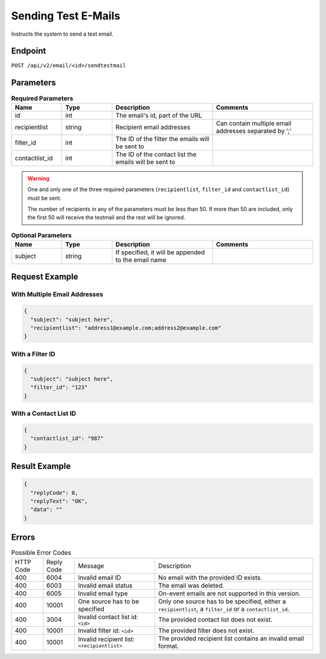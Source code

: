 Sending Test E-Mails
====================

Instructs the system to send a test email.

Endpoint
--------

``POST /api/v2/email/<id>/sendtestmail``

Parameters
----------

.. list-table:: **Required Parameters**
   :header-rows: 1
   :widths: 20 20 40 40

   * - Name
     - Type
     - Description
     - Comments
   * - id
     - int
     - The email's id, part of the URL
     -
   * - recipientlist
     - string
     - Recipient email addresses
     - Can contain multiple email addresses separated by ‘;’
   * - filter_id
     - int
     - The ID of the filter the emails will be sent to
     -
   * - contactlist_id
     - int
     - The ID of the contact list the emails will be sent to
     -

.. warning::

   One and only one of the three required parameters (``recipientlist``, ``filter_id`` and
   ``contactlist_id``) must be sent.

   The number of recipients in any of the parameters must be less than 50. If more than 50 are
   included, only the first 50 will receive the testmail and the rest will be ignored.

.. list-table:: **Optional Parameters**
   :header-rows: 1
   :widths: 20 20 40 40

   * - Name
     - Type
     - Description
     - Comments
   * - subject
     - string
     - If specified, it will be appended to the email name
     -

Request Example
---------------

With Multiple Email Addresses
^^^^^^^^^^^^^^^^^^^^^^^^^^^^^

.. code-block:: json

   {
     "subject": "subject here",
     "recipientlist": "address1@example.com;address2@example.com"
   }

With a Filter ID
^^^^^^^^^^^^^^^^

.. code-block:: json

   {
     "subject": "subject here",
     "filter_id": "123"
   }

With a Contact List ID
^^^^^^^^^^^^^^^^^^^^^^

.. code-block:: json

   {
     "contactlist_id": "987"
   }

Result Example
--------------

.. code-block:: json

   {
     "replyCode": 0,
     "replyText": "OK",
     "data": ""
   }

Errors
------

.. list-table:: Possible Error Codes

   * - HTTP Code
     - Reply Code
     - Message
     - Description
   * - 400
     - 6004
     - Invalid email ID
     - No email with the provided ID exists.
   * - 400
     - 6003
     - Invalid email status
     - The email was deleted.
   * - 400
     - 6005
     - Invalid email type
     - On-event emails are not supported in this version.
   * - 400
     - 10001
     - One source has to be specified
     - Only one source has to be specified, either a ``recipientlist``, a ``filter_id`` or a ``contactlist_id``.
   * - 400
     - 3004
     - Invalid contact list id: ``<id>``
     - The provided contact list does not exist.
   * - 400
     - 10001
     - Invalid filter id: ``<id>``
     - The provided filter does not exist.
   * - 400
     - 10001
     - Invalid recipient list: ``<recipientlist>``
     - The provided recipient list contains an invalid email format.

